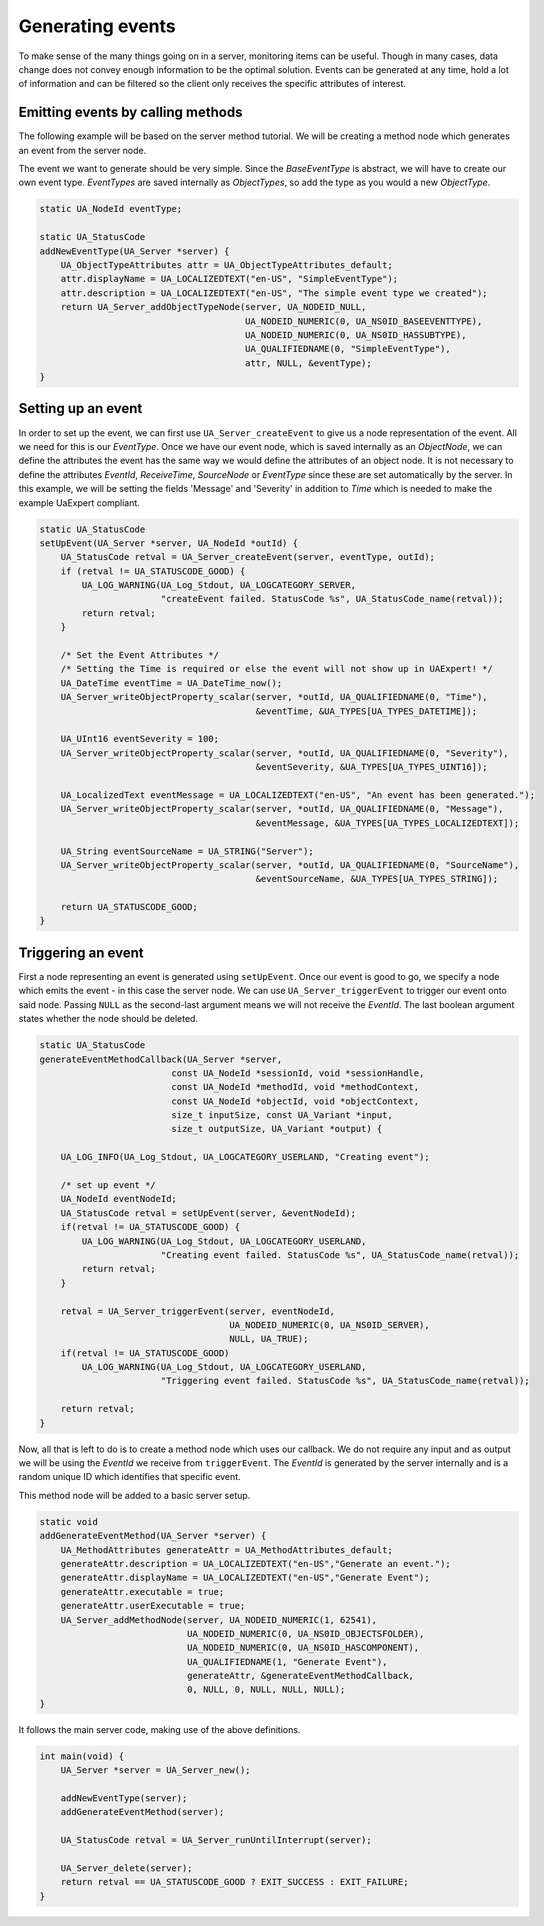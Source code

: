 Generating events
-----------------
To make sense of the many things going on in a server, monitoring items can
be useful. Though in many cases, data change does not convey enough
information to be the optimal solution. Events can be generated at any time,
hold a lot of information and can be filtered so the client only receives the
specific attributes of interest.

Emitting events by calling methods
^^^^^^^^^^^^^^^^^^^^^^^^^^^^^^^^^^
The following example will be based on the server method tutorial. We will be
creating a method node which generates an event from the server node.

The event we want to generate should be very simple. Since the `BaseEventType` is abstract,
we will have to create our own event type. `EventTypes` are saved internally as `ObjectTypes`,
so add the type as you would a new `ObjectType`.

.. code-block:: c

   
   static UA_NodeId eventType;
   
   static UA_StatusCode
   addNewEventType(UA_Server *server) {
       UA_ObjectTypeAttributes attr = UA_ObjectTypeAttributes_default;
       attr.displayName = UA_LOCALIZEDTEXT("en-US", "SimpleEventType");
       attr.description = UA_LOCALIZEDTEXT("en-US", "The simple event type we created");
       return UA_Server_addObjectTypeNode(server, UA_NODEID_NULL,
                                          UA_NODEID_NUMERIC(0, UA_NS0ID_BASEEVENTTYPE),
                                          UA_NODEID_NUMERIC(0, UA_NS0ID_HASSUBTYPE),
                                          UA_QUALIFIEDNAME(0, "SimpleEventType"),
                                          attr, NULL, &eventType);
   }
   
Setting up an event
^^^^^^^^^^^^^^^^^^^
In order to set up the event, we can first use ``UA_Server_createEvent`` to
give us a node representation of the event. All we need for this is our
`EventType`. Once we have our event node, which is saved internally as an
`ObjectNode`, we can define the attributes the event has the same way we
would define the attributes of an object node. It is not necessary to define
the attributes `EventId`, `ReceiveTime`, `SourceNode` or `EventType` since
these are set automatically by the server. In this example, we will be
setting the fields 'Message' and 'Severity' in addition to `Time` which is
needed to make the example UaExpert compliant.

.. code-block:: c

   
   static UA_StatusCode
   setUpEvent(UA_Server *server, UA_NodeId *outId) {
       UA_StatusCode retval = UA_Server_createEvent(server, eventType, outId);
       if (retval != UA_STATUSCODE_GOOD) {
           UA_LOG_WARNING(UA_Log_Stdout, UA_LOGCATEGORY_SERVER,
                          "createEvent failed. StatusCode %s", UA_StatusCode_name(retval));
           return retval;
       }
   
       /* Set the Event Attributes */
       /* Setting the Time is required or else the event will not show up in UAExpert! */
       UA_DateTime eventTime = UA_DateTime_now();
       UA_Server_writeObjectProperty_scalar(server, *outId, UA_QUALIFIEDNAME(0, "Time"),
                                            &eventTime, &UA_TYPES[UA_TYPES_DATETIME]);
   
       UA_UInt16 eventSeverity = 100;
       UA_Server_writeObjectProperty_scalar(server, *outId, UA_QUALIFIEDNAME(0, "Severity"),
                                            &eventSeverity, &UA_TYPES[UA_TYPES_UINT16]);
   
       UA_LocalizedText eventMessage = UA_LOCALIZEDTEXT("en-US", "An event has been generated.");
       UA_Server_writeObjectProperty_scalar(server, *outId, UA_QUALIFIEDNAME(0, "Message"),
                                            &eventMessage, &UA_TYPES[UA_TYPES_LOCALIZEDTEXT]);
   
       UA_String eventSourceName = UA_STRING("Server");
       UA_Server_writeObjectProperty_scalar(server, *outId, UA_QUALIFIEDNAME(0, "SourceName"),
                                            &eventSourceName, &UA_TYPES[UA_TYPES_STRING]);
   
       return UA_STATUSCODE_GOOD;
   }
   
Triggering an event
^^^^^^^^^^^^^^^^^^^
First a node representing an event is generated using ``setUpEvent``. Once
our event is good to go, we specify a node which emits the event - in this
case the server node. We can use ``UA_Server_triggerEvent`` to trigger our
event onto said node. Passing ``NULL`` as the second-last argument means we
will not receive the `EventId`. The last boolean argument states whether the
node should be deleted.

.. code-block:: c

   
   static UA_StatusCode
   generateEventMethodCallback(UA_Server *server,
                            const UA_NodeId *sessionId, void *sessionHandle,
                            const UA_NodeId *methodId, void *methodContext,
                            const UA_NodeId *objectId, void *objectContext,
                            size_t inputSize, const UA_Variant *input,
                            size_t outputSize, UA_Variant *output) {
   
       UA_LOG_INFO(UA_Log_Stdout, UA_LOGCATEGORY_USERLAND, "Creating event");
   
       /* set up event */
       UA_NodeId eventNodeId;
       UA_StatusCode retval = setUpEvent(server, &eventNodeId);
       if(retval != UA_STATUSCODE_GOOD) {
           UA_LOG_WARNING(UA_Log_Stdout, UA_LOGCATEGORY_USERLAND,
                          "Creating event failed. StatusCode %s", UA_StatusCode_name(retval));
           return retval;
       }
   
       retval = UA_Server_triggerEvent(server, eventNodeId,
                                       UA_NODEID_NUMERIC(0, UA_NS0ID_SERVER),
                                       NULL, UA_TRUE);
       if(retval != UA_STATUSCODE_GOOD)
           UA_LOG_WARNING(UA_Log_Stdout, UA_LOGCATEGORY_USERLAND,
                          "Triggering event failed. StatusCode %s", UA_StatusCode_name(retval));
   
       return retval;
   }
   
Now, all that is left to do is to create a method node which uses our
callback. We do not require any input and as output we will be using the
`EventId` we receive from ``triggerEvent``. The `EventId` is generated by the
server internally and is a random unique ID which identifies that specific
event.

This method node will be added to a basic server setup.

.. code-block:: c

   
   static void
   addGenerateEventMethod(UA_Server *server) {
       UA_MethodAttributes generateAttr = UA_MethodAttributes_default;
       generateAttr.description = UA_LOCALIZEDTEXT("en-US","Generate an event.");
       generateAttr.displayName = UA_LOCALIZEDTEXT("en-US","Generate Event");
       generateAttr.executable = true;
       generateAttr.userExecutable = true;
       UA_Server_addMethodNode(server, UA_NODEID_NUMERIC(1, 62541),
                               UA_NODEID_NUMERIC(0, UA_NS0ID_OBJECTSFOLDER),
                               UA_NODEID_NUMERIC(0, UA_NS0ID_HASCOMPONENT),
                               UA_QUALIFIEDNAME(1, "Generate Event"),
                               generateAttr, &generateEventMethodCallback,
                               0, NULL, 0, NULL, NULL, NULL);
   }
   
It follows the main server code, making use of the above definitions.

.. code-block:: c

   
   int main(void) {
       UA_Server *server = UA_Server_new();
   
       addNewEventType(server);
       addGenerateEventMethod(server);
   
       UA_StatusCode retval = UA_Server_runUntilInterrupt(server);
   
       UA_Server_delete(server);
       return retval == UA_STATUSCODE_GOOD ? EXIT_SUCCESS : EXIT_FAILURE;
   }
